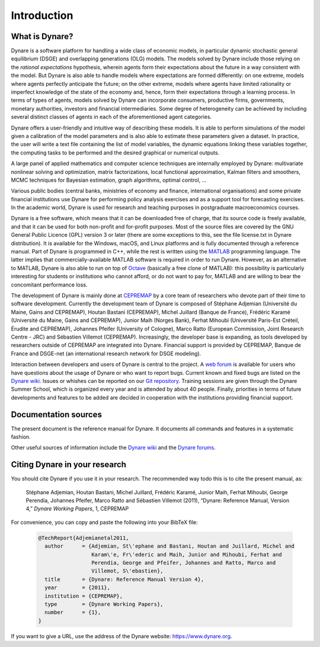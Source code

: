 .. default-domain:: dynare

############
Introduction
############

What is Dynare?
===============

Dynare is a software platform for handling a wide class of economic
models, in particular dynamic stochastic general equilibrium (DSGE)
and overlapping generations (OLG) models. The models solved by Dynare
include those relying on the *rational expectations* hypothesis,
wherein agents form their expectations about the future in a way
consistent with the model. But Dynare is also able to handle models
where expectations are formed differently: on one extreme, models
where agents perfectly anticipate the future; on the other extreme,
models where agents have limited rationality or imperfect knowledge of
the state of the economy and, hence, form their expectations through a
learning process. In terms of types of agents, models solved by Dynare
can incorporate consumers, productive firms, governments, monetary
authorities, investors and financial intermediaries. Some degree of
heterogeneity can be achieved by including several distinct classes of
agents in each of the aforementioned agent categories.

Dynare offers a user-friendly and intuitive way of describing these
models. It is able to perform simulations of the model given a
calibration of the model parameters and is also able to estimate these
parameters given a dataset. In practice, the user will write a text
file containing the list of model variables, the dynamic equations
linking these variables together, the computing tasks to be performed
and the desired graphical or numerical outputs.

A large panel of applied mathematics and computer science techniques
are internally employed by Dynare: multivariate nonlinear solving and
optimization, matrix factorizations, local functional approximation,
Kalman filters and smoothers, MCMC techniques for Bayesian estimation,
graph algorithms, optimal control, …

Various public bodies (central banks, ministries of economy and
finance, international organisations) and some private financial
institutions use Dynare for performing policy analysis exercises and
as a support tool for forecasting exercises. In the academic world,
Dynare is used for research and teaching purposes in postgraduate
macroeconomics courses.

Dynare is a free software, which means that it can be downloaded free
of charge, that its source code is freely available, and that it can
be used for both non-profit and for-profit purposes. Most of the
source files are covered by the GNU General Public Licence (GPL)
version 3 or later (there are some exceptions to this, see the file
license.txt in Dynare distribution). It is available for the Windows,
macOS, and Linux platforms and is fully documented through a reference
manual. Part of Dynare is programmed in C++, while the rest is written
using the `MATLAB`_ programming language. The latter implies that
commercially-available MATLAB software is required in order to run
Dynare. However, as an alternative to MATLAB, Dynare is also able to
run on top of `Octave`_ (basically a free clone of MATLAB): this
possibility is particularly interesting for students or institutions
who cannot afford, or do not want to pay for, MATLAB and are willing
to bear the concomitant performance loss.

The development of Dynare is mainly done at `CEPREMAP`_ by a core team
of researchers who devote part of their time to software
development. Currently the development team of Dynare is composed of
Stéphane Adjemian (Université du Maine, Gains and CEPREMAP), Houtan
Bastani (CEPREMAP), Michel Juillard (Banque de France), Frédéric
Karamé (Université du Maine, Gains and CEPREMAP), Junior Maih (Norges
Bank), Ferhat Mihoubi (Université Paris-Est Créteil, Érudite and
CEPREMAP), Johannes Pfeifer (University of Cologne), Marco Ratto
(European Commission, Joint Research Centre - JRC) and Sébastien
Villemot (CEPREMAP). Increasingly, the developer base is expanding, as
tools developed by researchers outside of CEPREMAP are integrated into
Dynare. Financial support is provided by CEPREMAP, Banque de France
and DSGE-net (an international research network for DSGE modeling).

Interaction between developers and users of Dynare is central to the
project. A `web forum`_ is available for users who have questions
about the usage of Dynare or who want to report bugs. Current known
and fixed bugs are listed on the `Dynare wiki`_. Issues or whishes can
be reported on our `Git repository`_. Training sessions are given
through the Dynare Summer School, which is organized every year and is
attended by about 40 people. Finally, priorities in terms of future
developments and features to be added are decided in cooperation with
the institutions providing financial support.


Documentation sources
=====================

The present document is the reference manual for Dynare. It documents
all commands and features in a systematic fashion.

Other useful sources of information include the `Dynare wiki`_ and the
`Dynare forums`_.


Citing Dynare in your research
==============================

You should cite Dynare if you use it in your research. The
recommended way todo this is to cite the present manual, as:

    Stéphane Adjemian, Houtan Bastani, Michel Juillard, Frédéric
    Karamé, Junior Maih, Ferhat Mihoubi, George Perendia, Johannes Pfeifer, Marco
    Ratto and Sébastien Villemot (2011), “Dynare: Reference Manual,
    Version 4,” *Dynare Working Papers*, 1, CEPREMAP

For convenience, you can copy and paste the following into your BibTeX file:

    .. code-block:: bibtex

        @TechReport{Adjemianetal2011,
          author      = {Adjemian, St\'ephane and Bastani, Houtan and Juillard, Michel and
                         Karam\'e, Fr\'ederic and Maih, Junior and Mihoubi, Ferhat and
                         Perendia, George and Pfeifer, Johannes and Ratto, Marco and
                         Villemot, S\'ebastien},
          title       = {Dynare: Reference Manual Version 4},
          year        = {2011},
          institution = {CEPREMAP},
          type        = {Dynare Working Papers},
          number      = {1},
        }

If you want to give a URL, use the address of the Dynare website:
https://www.dynare.org.



.. _MATLAB: http://www.mathworks.com/products/matlab/
.. _Octave: http://www.octave.org/
.. _CEPREMAP: http://www.cepremap.fr/
.. _web forum: https://forum.dynare.org/
.. _official Dynare website: http://www.dynare.org/
.. _Dynare wiki: https://git.dynare.org/Dynare/dynare/wikis
.. _Dynare forums: https://forum.dynare.org/
.. _Git repository: https://git.dynare.org/Dynare/dynare
